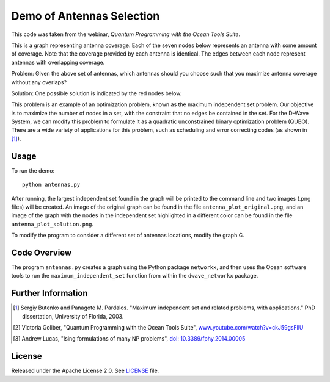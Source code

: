 Demo of Antennas Selection
===========================
This code was taken from the webinar, *Quantum Programming with the Ocean Tools Suite*.

This is a graph representing antenna coverage. Each of the seven nodes below represents
an antenna with some amount of coverage. Note that the coverage provided by each
antenna is identical. The edges between each node represent antennas with overlapping
coverage.

.. image:: readme_imgs/example_original.png

Problem: Given the above set of antennas, which antennas should you choose such that
you maximize antenna coverage without any overlaps?

Solution: One possible solution is indicated by the red nodes below.

.. image:: readme_imgs/example_solution.png

This problem is an example of an optimization problem, known as the maximum independent set problem.  Our objective is to maximize the number of nodes in a set, with the constraint that no edges be contained in the set.  For the D-Wave System, we can modify this problem to formulate it as a quadratic unconstrained binary optimization problem (QUBO).  There are a wide variety of applications for this problem, such as scheduling and error correcting codes (as shown in [1]_).

Usage
-----
To run the demo:
::
  python antennas.py

After running, the largest independent set found in the graph will be printed to the command line and two images (.png files) will be created.  An image of the original graph can be found in the file ``antenna_plot_original.png``, and an image of the graph with the nodes in the independent set highlighted in a different color can be found in the file ``antenna_plot_solution.png``. 

To modify the program to consider a different set of antennas locations, modify the graph G.

Code Overview
-------------

The program ``antennas.py`` creates a graph using the Python package ``networkx``, and then uses the Ocean software tools to run the ``maximum_independent_set`` function from within the ``dwave_networkx`` package.

Further Information
-------------------
.. [1] Sergiy Butenko and Panagote M. Pardalos. "Maximum independent set and related problems, with applications." PhD dissertation, University of Florida, 2003.

.. [2] Victoria Goliber, "Quantum Programming with the Ocean Tools Suite", `www.youtube.com/watch?v=ckJ59gsFllU <https://www.youtube.com/watch?v=ckJ59gsFllU>`_

.. [3] Andrew Lucas, "Ising formulations of many NP problems", `doi: 10.3389/fphy.2014.00005 <https://www.frontiersin.org/articles/10.3389/fphy.2014.00005/full>`_

License
-------
Released under the Apache License 2.0. See `LICENSE <../LICENSE>`_ file.
